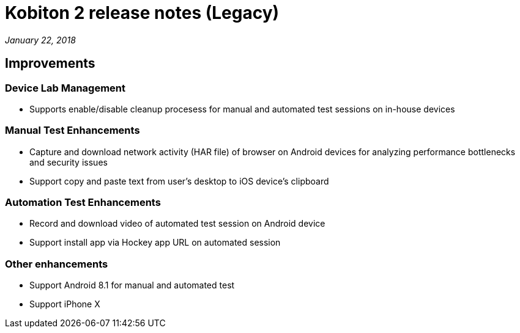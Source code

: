 = Kobiton 2 release notes (Legacy)
:navtitle: Kobiton 2 release notes

_January 22, 2018_

== Improvements

=== Device Lab Management

* Supports enable/disable cleanup procesess for manual and automated test sessions on in-house devices

=== Manual Test Enhancements

* Capture and download network activity (HAR file) of browser on Android devices for analyzing performance bottlenecks and security issues
* Support copy and paste text from user’s desktop to iOS device’s clipboard

=== Automation Test Enhancements

* Record and download video of automated test session on Android device
* Support install app via Hockey app URL on automated session

=== Other enhancements

* Support Android 8.1 for manual and automated test
* Support iPhone X
